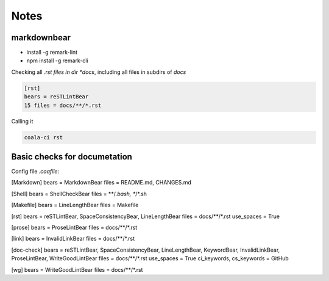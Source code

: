 =====
Notes
=====

markdownbear
============
- install -g remark-lint
- npm install -g remark-cli

Checking all *.rst files in dir *docs*, including all files in subdirs of *docs*

.. code-block:: bash

    [rst]
    bears = reSTLintBear
    15 files = docs/**/*.rst

    
Calling it

.. code-block:: bash
    
    coala-ci rst

Basic checks for documetation
=============================

Config file *.coafile*:

.. code-block:: bash

[Markdown]
bears = MarkdownBear
files = README.md, CHANGES.md

[Shell]
bears = ShellCheckBear
files = **/*.bash, **/*.sh

[Makefile]
bears = LineLengthBear
files = Makefile

[rst]
bears = reSTLintBear, SpaceConsistencyBear, LineLengthBear
files = docs/**/*.rst
use_spaces = True

[prose]
bears = ProseLintBear
files = docs/**/*.rst

[link]
bears = InvalidLinkBear
files = docs/**/*.rst

[doc-check]
bears = reSTLintBear, SpaceConsistencyBear, LineLengthBear, KeywordBear, InvalidLinkBear, ProseLintBear, WriteGoodLintBear
files = docs/**/*.rst
use_spaces = True
ci_keywords, cs_keywords = GitHub

[wg]
bears = WriteGoodLintBear
files = docs/**/*.rst

